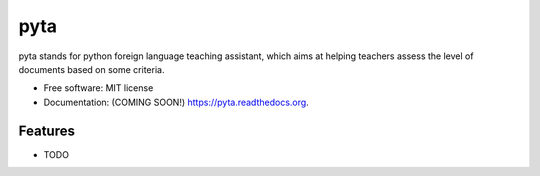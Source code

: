 ===============================
pyta
===============================

.. image:: https://img.shields.io/travis/Antoch03/pyta.svg
        :target: https://travis-ci.org/Antoch03/pyta

.. image:: https://img.shields.io/pypi/v/pyta.svg
        :target: https://pypi.python.org/pypi/pyta


pyta stands for python foreign language teaching assistant, which aims at helping teachers assess the level of documents based on some criteria. 

* Free software: MIT license
* Documentation: (COMING SOON!) https://pyta.readthedocs.org.

Features
--------

* TODO
